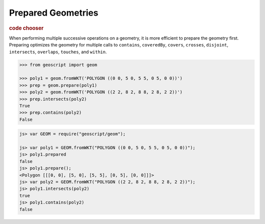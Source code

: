 .. _examples.geom.prepare:

Prepared Geometries
===================

.. cssclass:: show-chooser

.. rubric:: code chooser

When performing multiple successive operations on a geometry, it is more
efficient to prepare the geometry first.  Preparing optimizes the geometry for
multiple calls to ``contains``, ``coveredBy``, ``covers``, ``crosses``, 
``disjoint``, ``intersects``, ``overlaps``, ``touches``, and ``within``.


.. cssclass:: code py

.. code-block:: python

    >>> from geoscript import geom
    
    >>> poly1 = geom.fromWKT('POLYGON ((0 0, 5 0, 5 5, 0 5, 0 0))')
    >>> prep = geom.prepare(poly1)
    >>> poly2 = geom.fromWKT('POLYGON ((2 2, 8 2, 8 8, 2 8, 2 2))')
    >>> prep.intersects(poly2)
    True
    >>> prep.contains(poly2)
    False

.. cssclass:: code js

.. code-block:: javascript

    js> var GEOM = require("geoscript/geom");

    js> var poly1 = GEOM.fromWKT("POLYGON ((0 0, 5 0, 5 5, 0 5, 0 0))");
    js> poly1.prepared
    false
    js> poly1.prepare();
    <Polygon [[[0, 0], [5, 0], [5, 5], [0, 5], [0, 0]]]>
    js> var poly2 = GEOM.fromWKT("POLYGON ((2 2, 8 2, 8 8, 2 8, 2 2))");
    js> poly1.intersects(poly2)
    true
    js> poly1.contains(poly2)
    false

